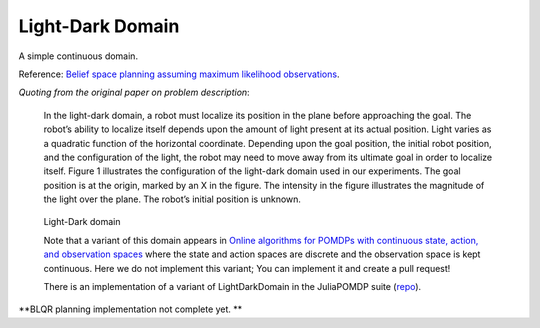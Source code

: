 Light-Dark Domain
=================

A simple continuous domain. 

Reference: `Belief space planning assuming maximum likelihood observations <http://groups.csail.mit.edu/robotics-center/public_papers/Platt10.pdf>`_.

`Quoting from the original paper on problem description`:

    In the light-dark domain, a robot must localize its position in the plane before approaching the goal. The robot’s ability to localize itself depends upon the amount of light present at its actual position. Light varies as a quadratic function of the horizontal coordinate. Depending upon the goal position, the initial robot position, and the configuration of the light, the robot may need to move away from its ultimate goal in order to localize itself. Figure 1 illustrates the configuration of the light-dark domain used in our experiments. The goal position is at the origin, marked by an X in the figure. The intensity in the figure illustrates the magnitude of the light over the plane. The robot’s initial position is unknown.

.. figure:: https://i.imgur.com/7OYr6Hh.jpg
   :alt: Figure from the paper

   Light-Dark domain


   Note that a variant of this domain appears in `Online algorithms for POMDPs with continuous state, action, and observation spaces <https://arxiv.org/pdf/1709.06196.pdf>`_ where the state and action spaces are discrete and the observation space is kept continuous. Here we do not implement this variant; You can implement it and create a pull request!

   There is an implementation of a variant of LightDarkDomain in the JuliaPOMDP suite (`repo <https://github.com/zsunberg/LightDarkPOMDPs.jl>`_).

**BLQR planning implementation not complete yet. **

